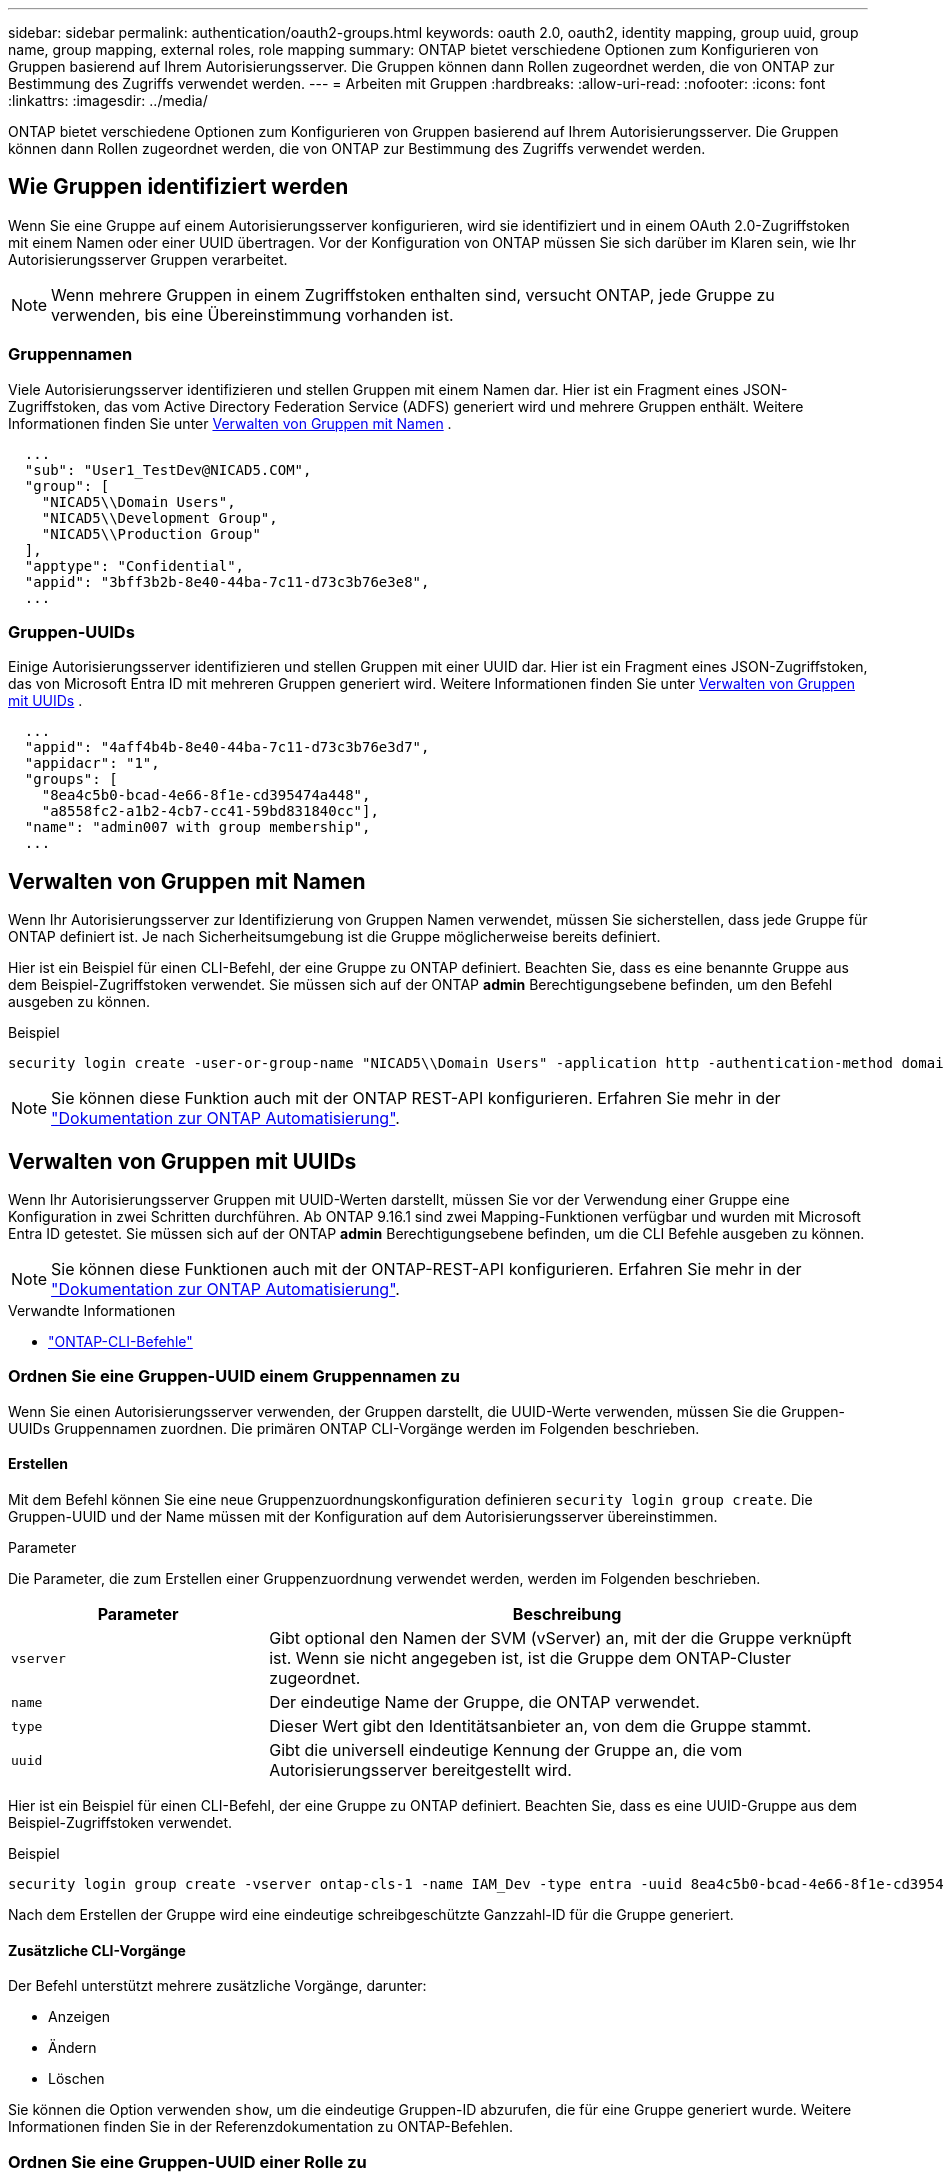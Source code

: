 ---
sidebar: sidebar 
permalink: authentication/oauth2-groups.html 
keywords: oauth 2.0, oauth2, identity mapping, group uuid, group name, group mapping, external roles, role mapping 
summary: ONTAP bietet verschiedene Optionen zum Konfigurieren von Gruppen basierend auf Ihrem Autorisierungsserver. Die Gruppen können dann Rollen zugeordnet werden, die von ONTAP zur Bestimmung des Zugriffs verwendet werden. 
---
= Arbeiten mit Gruppen
:hardbreaks:
:allow-uri-read: 
:nofooter: 
:icons: font
:linkattrs: 
:imagesdir: ../media/


[role="lead"]
ONTAP bietet verschiedene Optionen zum Konfigurieren von Gruppen basierend auf Ihrem Autorisierungsserver. Die Gruppen können dann Rollen zugeordnet werden, die von ONTAP zur Bestimmung des Zugriffs verwendet werden.



== Wie Gruppen identifiziert werden

Wenn Sie eine Gruppe auf einem Autorisierungsserver konfigurieren, wird sie identifiziert und in einem OAuth 2.0-Zugriffstoken mit einem Namen oder einer UUID übertragen. Vor der Konfiguration von ONTAP müssen Sie sich darüber im Klaren sein, wie Ihr Autorisierungsserver Gruppen verarbeitet.


NOTE: Wenn mehrere Gruppen in einem Zugriffstoken enthalten sind, versucht ONTAP, jede Gruppe zu verwenden, bis eine Übereinstimmung vorhanden ist.



=== Gruppennamen

Viele Autorisierungsserver identifizieren und stellen Gruppen mit einem Namen dar. Hier ist ein Fragment eines JSON-Zugriffstoken, das vom Active Directory Federation Service (ADFS) generiert wird und mehrere Gruppen enthält. Weitere Informationen finden Sie unter <<Verwalten von Gruppen mit Namen>> .

[listing]
----
  ...
  "sub": "User1_TestDev@NICAD5.COM",
  "group": [
    "NICAD5\\Domain Users",
    "NICAD5\\Development Group",
    "NICAD5\\Production Group"
  ],
  "apptype": "Confidential",
  "appid": "3bff3b2b-8e40-44ba-7c11-d73c3b76e3e8",
  ...
----


=== Gruppen-UUIDs

Einige Autorisierungsserver identifizieren und stellen Gruppen mit einer UUID dar. Hier ist ein Fragment eines JSON-Zugriffstoken, das von Microsoft Entra ID mit mehreren Gruppen generiert wird. Weitere Informationen finden Sie unter <<Verwalten von Gruppen mit UUIDs>> .

[listing]
----
  ...
  "appid": "4aff4b4b-8e40-44ba-7c11-d73c3b76e3d7",
  "appidacr": "1",
  "groups": [
    "8ea4c5b0-bcad-4e66-8f1e-cd395474a448",
    "a8558fc2-a1b2-4cb7-cc41-59bd831840cc"],
  "name": "admin007 with group membership",
  ...
----


== Verwalten von Gruppen mit Namen

Wenn Ihr Autorisierungsserver zur Identifizierung von Gruppen Namen verwendet, müssen Sie sicherstellen, dass jede Gruppe für ONTAP definiert ist. Je nach Sicherheitsumgebung ist die Gruppe möglicherweise bereits definiert.

Hier ist ein Beispiel für einen CLI-Befehl, der eine Gruppe zu ONTAP definiert. Beachten Sie, dass es eine benannte Gruppe aus dem Beispiel-Zugriffstoken verwendet. Sie müssen sich auf der ONTAP *admin* Berechtigungsebene befinden, um den Befehl ausgeben zu können.

.Beispiel
[listing]
----
security login create -user-or-group-name "NICAD5\\Domain Users" -application http -authentication-method domain -role admin
----

NOTE: Sie können diese Funktion auch mit der ONTAP REST-API konfigurieren. Erfahren Sie mehr in der https://docs.netapp.com/us-en/ontap-automation/["Dokumentation zur ONTAP Automatisierung"^].



== Verwalten von Gruppen mit UUIDs

Wenn Ihr Autorisierungsserver Gruppen mit UUID-Werten darstellt, müssen Sie vor der Verwendung einer Gruppe eine Konfiguration in zwei Schritten durchführen. Ab ONTAP 9.16.1 sind zwei Mapping-Funktionen verfügbar und wurden mit Microsoft Entra ID getestet. Sie müssen sich auf der ONTAP *admin* Berechtigungsebene befinden, um die CLI Befehle ausgeben zu können.


NOTE: Sie können diese Funktionen auch mit der ONTAP-REST-API konfigurieren. Erfahren Sie mehr in der https://docs.netapp.com/us-en/ontap-automation/["Dokumentation zur ONTAP Automatisierung"^].

.Verwandte Informationen
* https://docs.netapp.com/us-en/ontap-cli/["ONTAP-CLI-Befehle"^]




=== Ordnen Sie eine Gruppen-UUID einem Gruppennamen zu

Wenn Sie einen Autorisierungsserver verwenden, der Gruppen darstellt, die UUID-Werte verwenden, müssen Sie die Gruppen-UUIDs Gruppennamen zuordnen. Die primären ONTAP CLI-Vorgänge werden im Folgenden beschrieben.



==== Erstellen

Mit dem Befehl können Sie eine neue Gruppenzuordnungskonfiguration definieren `security login group create`. Die Gruppen-UUID und der Name müssen mit der Konfiguration auf dem Autorisierungsserver übereinstimmen.

.Parameter
Die Parameter, die zum Erstellen einer Gruppenzuordnung verwendet werden, werden im Folgenden beschrieben.

[cols="30,70"]
|===
| Parameter | Beschreibung 


| `vserver` | Gibt optional den Namen der SVM (vServer) an, mit der die Gruppe verknüpft ist. Wenn sie nicht angegeben ist, ist die Gruppe dem ONTAP-Cluster zugeordnet. 


| `name` | Der eindeutige Name der Gruppe, die ONTAP verwendet. 


| `type` | Dieser Wert gibt den Identitätsanbieter an, von dem die Gruppe stammt. 


| `uuid` | Gibt die universell eindeutige Kennung der Gruppe an, die vom Autorisierungsserver bereitgestellt wird. 
|===
Hier ist ein Beispiel für einen CLI-Befehl, der eine Gruppe zu ONTAP definiert. Beachten Sie, dass es eine UUID-Gruppe aus dem Beispiel-Zugriffstoken verwendet.

.Beispiel
[listing]
----
security login group create -vserver ontap-cls-1 -name IAM_Dev -type entra -uuid 8ea4c5b0-bcad-4e66-8f1e-cd395474a448
----
Nach dem Erstellen der Gruppe wird eine eindeutige schreibgeschützte Ganzzahl-ID für die Gruppe generiert.



==== Zusätzliche CLI-Vorgänge

Der Befehl unterstützt mehrere zusätzliche Vorgänge, darunter:

* Anzeigen
* Ändern
* Löschen


Sie können die Option verwenden `show`, um die eindeutige Gruppen-ID abzurufen, die für eine Gruppe generiert wurde. Weitere Informationen finden Sie in der Referenzdokumentation zu ONTAP-Befehlen.



=== Ordnen Sie eine Gruppen-UUID einer Rolle zu

Wenn Sie einen Autorisierungsserver verwenden, der Gruppen darstellt, die UUID-Werte verwenden, können Sie die Gruppe einer Rolle zuordnen. Die primären ONTAP CLI-Vorgänge werden im Folgenden beschrieben. Außerdem müssen Sie sich auf der ONTAP *admin* Berechtigungsebene befinden, um die Befehle ausgeben zu können.


NOTE: Sie müssen zuerst <<Ordnen Sie eine Gruppen-UUID einem Gruppennamen zu>>die eindeutige Integer-ID abrufen, die für die Gruppe generiert wurde. Sie benötigen die ID, um die Gruppe einer Rolle zuzuordnen.



==== Erstellen

Mit dem Befehl können Sie eine neue Rollenzuordnung definieren `security login group role-mapping create`.

.Parameter
Im Folgenden werden die Parameter beschrieben, mit denen eine Gruppe einer Rolle zugeordnet werden kann.

[cols="30,70"]
|===
| Parameter | Beschreibung 


| `group-id` | Gibt die eindeutige ID an, die mit dem Befehl für die Gruppe generiert `security login group create` wurde. 


| `role` | Der Name der ONTAP-Rolle, der die Gruppe zugeordnet ist. 
|===
.Beispiel
[listing]
----
security login group role-mapping create -group-id 1 -role admin
----


==== Zusätzliche CLI-Vorgänge

Der Befehl unterstützt mehrere zusätzliche Vorgänge, darunter:

* Anzeigen
* Ändern
* Löschen


Weitere Informationen finden Sie in der Referenzdokumentation zu ONTAP-Befehlen.
